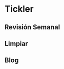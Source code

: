 * Tickler

** Revisión Semanal
   SCHEDULED: <2020-01-03 vie +1w>

** Limpiar
   SCHEDULED: <2020-01-07 mar +3d>

** Blog
   SCHEDULED: <2020-01-04 sáb +1w>
